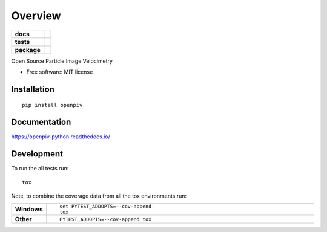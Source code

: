 ========
Overview
========

.. start-badges

.. list-table::
    :stub-columns: 1

    * - docs
      - |docs|
    * - tests
      - | |travis| |appveyor| |requires|
        | |codecov|
    * - package
      - | |version| |wheel| |supported-versions| |supported-implementations|
        | |commits-since|

.. |docs| image:: https://readthedocs.org/projects/openpiv-python/badge/?style=flat
    :target: https://readthedocs.org/projects/openpiv-python
    :alt: Documentation Status


.. |travis| image:: https://travis-ci.org/alexlib/openpiv-python.svg?branch=master
    :alt: Travis-CI Build Status
    :target: https://travis-ci.org/alexlib/openpiv-python

.. |appveyor| image:: https://ci.appveyor.com/api/projects/status/github/alexlib/openpiv-python?branch=master&svg=true
    :alt: AppVeyor Build Status
    :target: https://ci.appveyor.com/project/alexlib/openpiv-python

.. |requires| image:: https://requires.io/github/alexlib/openpiv-python/requirements.svg?branch=master
    :alt: Requirements Status
    :target: https://requires.io/github/alexlib/openpiv-python/requirements/?branch=master

.. |codecov| image:: https://codecov.io/github/alexlib/openpiv-python/coverage.svg?branch=master
    :alt: Coverage Status
    :target: https://codecov.io/github/alexlib/openpiv-python

.. |version| image:: https://img.shields.io/pypi/v/openpiv.svg
    :alt: PyPI Package latest release
    :target: https://pypi.org/project/openpiv

.. |commits-since| image:: https://img.shields.io/github/commits-since/alexlib/openpiv-python/v0.21.2.svg
    :alt: Commits since latest release
    :target: https://github.com/alexlib/openpiv-python/compare/v0.21.2...master

.. |wheel| image:: https://img.shields.io/pypi/wheel/openpiv.svg
    :alt: PyPI Wheel
    :target: https://pypi.org/project/openpiv

.. |supported-versions| image:: https://img.shields.io/pypi/pyversions/openpiv.svg
    :alt: Supported versions
    :target: https://pypi.org/project/openpiv

.. |supported-implementations| image:: https://img.shields.io/pypi/implementation/openpiv.svg
    :alt: Supported implementations
    :target: https://pypi.org/project/openpiv


.. end-badges

Open Source Particle Image Velocimetry

* Free software: MIT license

Installation
============

::

    pip install openpiv

Documentation
=============


https://openpiv-python.readthedocs.io/


Development
===========

To run the all tests run::

    tox

Note, to combine the coverage data from all the tox environments run:

.. list-table::
    :widths: 10 90
    :stub-columns: 1

    - - Windows
      - ::

            set PYTEST_ADDOPTS=--cov-append
            tox

    - - Other
      - ::

            PYTEST_ADDOPTS=--cov-append tox
